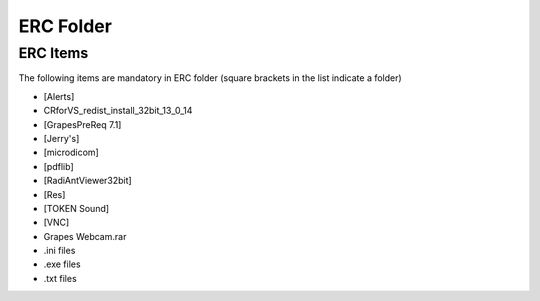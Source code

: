 ERC Folder
++++++++++


ERC Items
=========
The following items are mandatory in ERC folder (square brackets in the list indicate a folder)

* [Alerts]
* CRforVS_redist_install_32bit_13_0_14
* [GrapesPreReq 7.1]
* [Jerry's]
* [microdicom]
* [pdflib]
* [RadiAntViewer32bit]
* [Res]
* [TOKEN Sound]
* [VNC]
* Grapes Webcam.rar
* .ini files
* .exe files
* .txt files